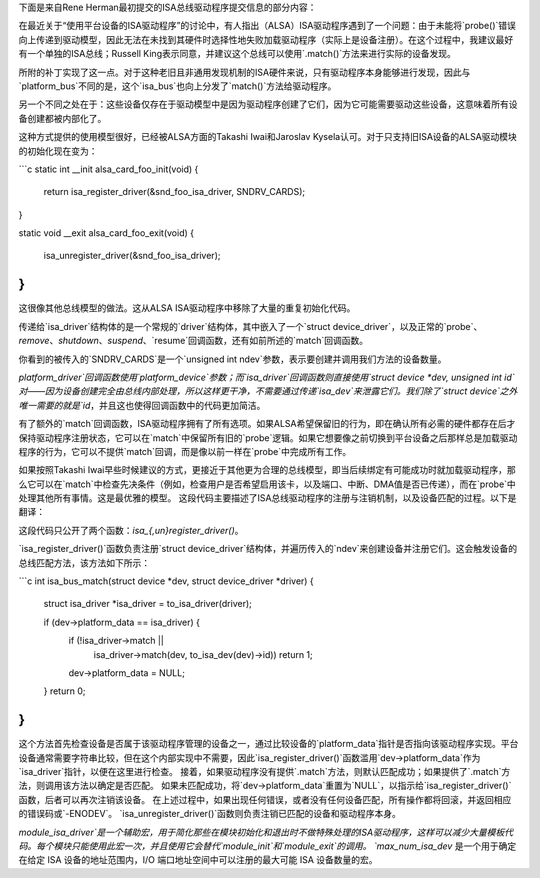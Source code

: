 下面是来自Rene Herman最初提交的ISA总线驱动程序提交信息的部分内容：

在最近关于“使用平台设备的ISA驱动程序”的讨论中，有人指出（ALSA）ISA驱动程序遇到了一个问题：由于未能将`probe()`错误向上传递到驱动模型，因此无法在未找到其硬件时选择性地失败加载驱动程序（实际上是设备注册）。在这个过程中，我建议最好有一个单独的ISA总线；Russell King表示同意，并建议这个总线可以使用`.match()`方法来进行实际的设备发现。

所附的补丁实现了这一点。对于这种老旧且非通用发现机制的ISA硬件来说，只有驱动程序本身能够进行发现，因此与`platform_bus`不同的是，这个`isa_bus`也向上分发了`match()`方法给驱动程序。

另一个不同之处在于：这些设备仅存在于驱动模型中是因为驱动程序创建了它们，因为它可能需要驱动这些设备，这意味着所有设备创建都被内部化了。

这种方式提供的使用模型很好，已经被ALSA方面的Takashi Iwai和Jaroslav Kysela认可。对于只支持旧ISA设备的ALSA驱动模块的初始化现在变为：

```c
static int __init alsa_card_foo_init(void)
{
    return isa_register_driver(&snd_foo_isa_driver, SNDRV_CARDS);
}

static void __exit alsa_card_foo_exit(void)
{
    isa_unregister_driver(&snd_foo_isa_driver);
}
```

这很像其他总线模型的做法。这从ALSA ISA驱动程序中移除了大量的重复初始化代码。

传递给`isa_driver`结构体的是一个常规的`driver`结构体，其中嵌入了一个`struct device_driver`，以及正常的`probe`、`remove`、`shutdown`、`suspend`、`resume`回调函数，还有如前所述的`match`回调函数。

你看到的被传入的`SNDRV_CARDS`是一个`unsigned int ndev`参数，表示要创建并调用我们方法的设备数量。

`platform_driver`回调函数使用`platform_device`参数；而`isa_driver`回调函数则直接使用`struct device *dev, unsigned int id`对——因为设备创建完全由总线内部处理，所以这样更干净，不需要通过传递`isa_dev`来泄露它们。我们除了`struct device`之外唯一需要的就是`id`，并且这也使得回调函数中的代码更加简洁。

有了额外的`match`回调函数，ISA驱动程序拥有了所有选项。如果ALSA希望保留旧的行为，即在确认所有必需的硬件都存在后才保持驱动程序注册状态，它可以在`match`中保留所有旧的`probe`逻辑。如果它想要像之前切换到平台设备之后那样总是加载驱动程序的行为，它可以不提供`match`回调，而是像以前一样在`probe`中完成所有工作。

如果按照Takashi Iwai早些时候建议的方式，更接近于其他更为合理的总线模型，即当后续绑定有可能成功时就加载驱动程序，那么它可以在`match`中检查先决条件（例如，检查用户是否希望启用该卡，以及端口、中断、DMA值是否已传递），而在`probe`中处理其他所有事情。这是最优雅的模型。
这段代码主要描述了ISA总线驱动程序的注册与注销机制，以及设备匹配的过程。以下是翻译：

这段代码只公开了两个函数：`isa_{,un}register_driver()`。

`isa_register_driver()`函数负责注册`struct device_driver`结构体，并遍历传入的`ndev`来创建设备并注册它们。这会触发设备的总线匹配方法，该方法如下所示：

```c
int isa_bus_match(struct device *dev, struct device_driver *driver)
{
    struct isa_driver *isa_driver = to_isa_driver(driver);

    if (dev->platform_data == isa_driver) {
        if (!isa_driver->match ||
            isa_driver->match(dev, to_isa_dev(dev)->id))
            return 1;
        dev->platform_data = NULL;
    }
    return 0;
}
```

这个方法首先检查设备是否属于该驱动程序管理的设备之一，通过比较设备的`platform_data`指针是否指向该驱动程序实现。平台设备通常需要字符串比较，但在这个内部实现中不需要，因此`isa_register_driver()`函数滥用`dev->platform_data`作为`isa_driver`指针，以便在这里进行检查。
接着，如果驱动程序没有提供`.match`方法，则默认匹配成功；如果提供了`.match`方法，则调用该方法以确定是否匹配。
如果未匹配成功，将`dev->platform_data`重置为`NULL`，以指示给`isa_register_driver()`函数，后者可以再次注销该设备。
在上述过程中，如果出现任何错误，或者没有任何设备匹配，所有操作都将回滚，并返回相应的错误码或`-ENODEV`。
`isa_unregister_driver()`函数则负责注销已匹配的设备和驱动程序本身。

`module_isa_driver`是一个辅助宏，用于简化那些在模块初始化和退出时不做特殊处理的ISA驱动程序，这样可以减少大量模板代码。每个模块只能使用此宏一次，并且使用它会替代`module_init`和`module_exit`的调用。
`max_num_isa_dev` 是一个用于确定在给定 ISA 设备的地址范围内，I/O 端口地址空间中可以注册的最大可能 ISA 设备数量的宏。
